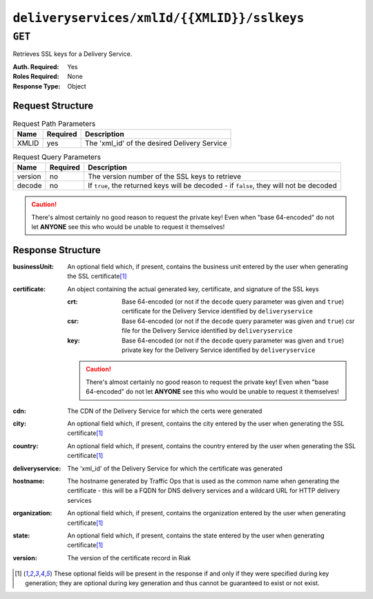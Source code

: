 ..
..
.. Licensed under the Apache License, Version 2.0 (the "License");
.. you may not use this file except in compliance with the License.
.. You may obtain a copy of the License at
..
..     http://www.apache.org/licenses/LICENSE-2.0
..
.. Unless required by applicable law or agreed to in writing, software
.. distributed under the License is distributed on an "AS IS" BASIS,
.. WITHOUT WARRANTIES OR CONDITIONS OF ANY KIND, either express or implied.
.. See the License for the specific language governing permissions and
.. limitations under the License.
..

.. to-api-deliveryservices-xmlid-xmlid-sslkeys

********************************************
``deliveryservices/xmlId/{{XMLID}}/sslkeys``
********************************************

``GET``
=======
Retrieves SSL keys for a Delivery Service.

:Auth. Required: Yes
:Roles Required: None
:Response Type:  Object

Request Structure
-----------------
.. table:: Request Path Parameters

	+-------+----------+----------------------------------------------+
	|  Name | Required |              Description                     |
	+=======+==========+==============================================+
	| XMLID | yes      | The 'xml_id' of the desired Delivery Service |
	+-------+----------+----------------------------------------------+


.. table:: Request Query Parameters

	+---------+----------+-----------------------------------------------------------------------------------------+
	|  Name   | Required |          Description                                                                    |
	+=========+==========+=========================================================================================+
	| version | no       | The version number of the SSL keys to retrieve                                          |
	+---------+----------+-----------------------------------------------------------------------------------------+
	| decode  | no       | If ``true``, the returned keys will be decoded - if ``false``, they will not be decoded |
	+---------+----------+-----------------------------------------------------------------------------------------+

.. caution:: There's almost certainly no good reason to request the private key! Even when "base 64-encoded" do not let **ANYONE** see this who would be unable to request it themselves!

Response Structure
------------------
:businessUnit: An optional field which, if present, contains the business unit entered by the user when generating the SSL certificate\ [1]_
:certificate:  An object containing the actual generated key, certificate, and signature of the SSL keys

	:crt: Base 64-encoded (or not if the ``decode`` query parameter was given and ``true``) certificate for the Delivery Service identified by ``deliveryservice``
	:csr: Base 64-encoded (or not if the ``decode`` query parameter was given and ``true``) csr file for the Delivery Service identified by ``deliveryservice``
	:key: Base 64-encoded (or not if the ``decode`` query parameter was given and ``true``) private key for the Delivery Service identified by ``deliveryservice``

	.. caution:: There's almost certainly no good reason to request the private key! Even when "base 64-encoded" do not let **ANYONE** see this who would be unable to request it themselves!

:cdn:             The CDN of the Delivery Service for which the certs were generated
:city:            An optional field which, if present, contains the city entered by the user when generating the SSL certificate\ [1]_
:country:         An optional field which, if present, contains the country entered by the user when generating the SSL certificate\ [1]_
:deliveryservice: The 'xml_id' of the Delivery Service for which the certificate was generated
:hostname:        The hostname generated by Traffic Ops that is used as the common name when generating the certificate - this will be a FQDN for DNS delivery services and a wildcard URL for HTTP delivery services
:organization:    An optional field which, if present, contains the organization entered by the user when generating certificate\ [1]_
:state:           An optional field which, if present, contains the state entered by the user when generating certificate\ [1]_
:version:         The version of the certificate record in Riak

.. code- block:: http
	:caption: Response Example

	HTTP/1.1 200 OK
	Content-Type: application/json

	{ "response": {
		"certificate": {
			"crt": "crt",
			"key": "key",
			"csr": "csr"
		},
		"deliveryservice": "my-ds",
		"cdn": "qa",
		"businessUnit": "CDN_Eng",
		"city": "Denver",
		"organization": "KableTown",
		"hostname": "foober.com",
		"country": "US",
		"state": "Colorado",
		"version": "1"
	}}

.. [1] These optional fields will be present in the response if and only if they were specified during key generation; they are optional during key generation and thus cannot be guaranteed to exist or not exist.
